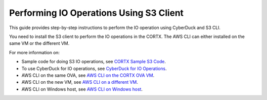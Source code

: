 ========================================
Performing IO Operations Using S3 Client
========================================

This guide provides step-by-step instructions to perform the IO operation using CyberDuck and S3 CLI. 

You need to install the S3 client to perform the IO operations in the CORTX. The AWS CLI can either installed on the same VM or the different VM.

For more information on:

-  Sample code for doing S3 IO operations, see `CORTX Sample S3 Code <https://github.com/Seagate/cortx/tree/main/cortx-s3samplecode>`__.
-  To use CyberDuck for IO operations, see `CyberDuck for IO Operations <https://github.com/Seagate/cortx/blob/main/doc/CyberDuckIO.md>`__.
-  AWS CLI on the same OVA, see `AWS CLI on the CORTX OVA VM <https://github.com/Seagate/cortx/blob/main/doc/aws_cli_on_same_vm.md>`__.
-  AWS CLI on the new VM, see `AWS CLI on a different VM <https://github.com/Seagate/cortx/blob/main/doc/aws_on_separate_vm.md>`__.
-  AWS CLI on Windows host, see `AWS CLI on Windows host <https://github.com/Seagate/cortx/blob/main/doc/aws_cli_on_windows_host.md>`__.